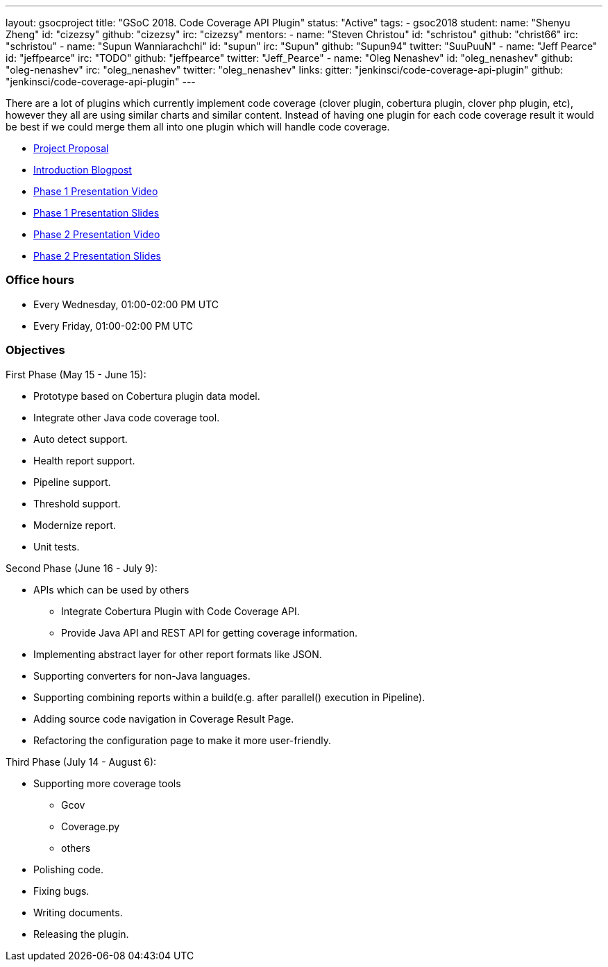 ---
layout: gsocproject
title: "GSoC 2018. Code Coverage API Plugin"
status: "Active"
tags:
- gsoc2018
student:
  name: "Shenyu Zheng"
  id: "cizezsy"
  github: "cizezsy"
  irc: "cizezsy"
mentors:
- name: "Steven Christou"
  id: "schristou"
  github: "christ66"
  irc: "schristou"
- name: "Supun Wanniarachchi"
  id: "supun"
  irc: "Supun"
  github: "Supun94"
  twitter: "SuuPuuN"
- name: "Jeff Pearce"
  id: "jeffpearce"
  irc: "TODO"
  github: "jeffpearce"
  twitter: "Jeff_Pearce"
- name: "Oleg Nenashev"
  id: "oleg_nenashev"
  github: "oleg-nenashev"
  irc: "oleg_nenashev"
  twitter: "oleg_nenashev"
links:
  gitter: "jenkinsci/code-coverage-api-plugin"
  github: "jenkinsci/code-coverage-api-plugin"
---

There are a lot of plugins which currently implement code coverage (clover plugin, cobertura plugin, clover php plugin, etc),
however they all are using similar charts and similar content.
Instead of having one plugin for each code coverage result it would be best if we could merge them all into one plugin which will handle code coverage.

* link:https://docs.google.com/document/d/10ko6W07pIpRqgYcv2Eq6tZwSg1UUybzJ9AsMZszfiXA/edit#heading=h.jv1f2icy8a5j[Project Proposal]
* link:https://jenkins.io/blog/2018/06/13/code-coverage-api-plugin/[Introduction Blogpost]
* link:https://www.youtube.com/watch?v=qWHM8S0fzUw[Phase 1 Presentation Video]
* link:https://docs.google.com/presentation/d/141gvnLeNem-2SdiIEM4ZN-nzDmhVJUrUYv-r6a482R8/edit?usp=sharing[Phase 1 Presentation Slides]
* link:https://www.youtube.com/watch?v=tuTODhJOTBU[Phase 2 Presentation Video]
* link:https://docs.google.com/presentation/d/1pHe7qFwo1ej1YdIUUVriQK09rVasmGpHnmycHy7ikws/edit?usp=sharing[Phase 2 Presentation Slides]

=== Office hours

* Every Wednesday, 01:00-02:00 PM UTC
* Every Friday, 01:00-02:00 PM UTC

=== Objectives

First Phase (May 15 - June 15):

* Prototype based on Cobertura plugin data model.
* Integrate other Java code coverage tool.
* Auto detect support.
* Health report support.
* Pipeline support.
* Threshold support.
* Modernize report.
* Unit tests.

Second Phase (June 16 - July 9):

* APIs which can be used by others
** Integrate Cobertura Plugin with Code Coverage API.
** Provide Java API and REST API for getting coverage information.
* Implementing abstract layer for other report formats like JSON.
* Supporting converters for non-Java languages.
* Supporting combining reports within a build(e.g. after parallel() execution in Pipeline).
* Adding source code navigation in Coverage Result Page.
* Refactoring the configuration page to make it more user-friendly.

Third Phase (July 14 - August 6):

* Supporting more coverage tools
** Gcov
** Coverage.py
** others
* Polishing code.
* Fixing bugs.
* Writing documents.
* Releasing the plugin.
